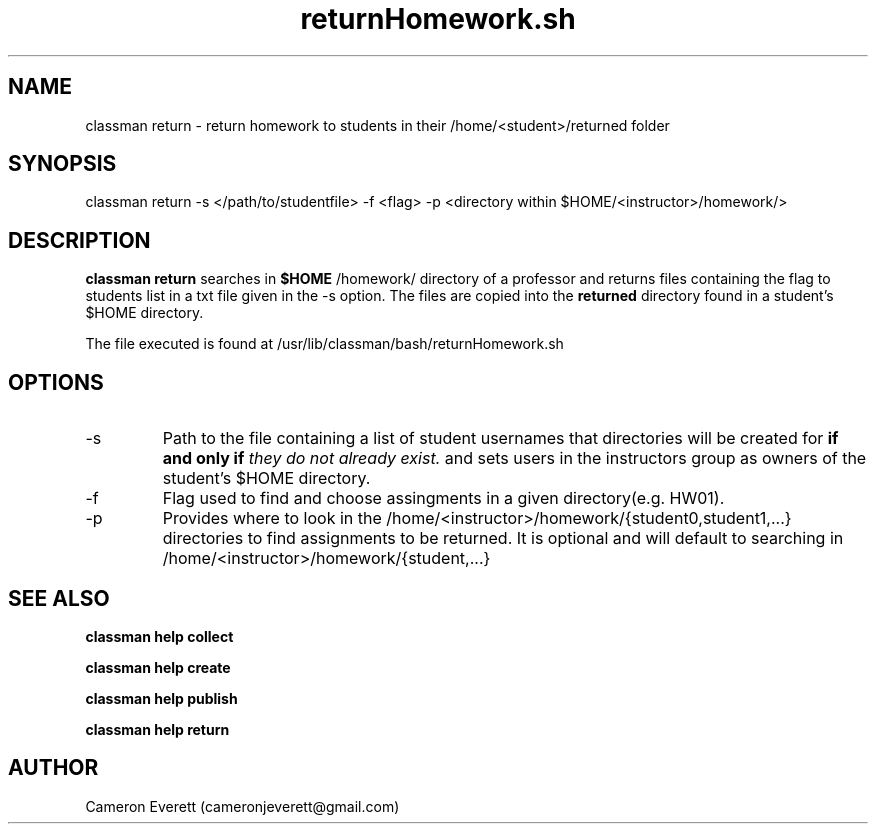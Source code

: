 .TH returnHomework.sh 1 "2 June 2016" "/usr/lib/classman/bash/returnHomework.sh" "Manual: classman return"

.SH NAME
classman return \- return homework to students in their /home/<student>/returned folder

.SH SYNOPSIS
classman return -s </path/to/studentfile> -f <flag> -p <directory within $HOME/<instructor>/homework/>

.SH DESCRIPTION
.B classman return
searches in 
.B $HOME
/homework/ directory of a professor and returns files containing the flag to students list in a txt file given in the -s option. The files are copied into the
.B returned
directory found in a student's $HOME directory.

.PP
The file executed is found at /usr/lib/classman/bash/returnHomework.sh

.SH OPTIONS
.IP -s
Path to the file containing a list of student usernames that directories will be created for
.B if and only if
.I they do not already exist.
and sets users in the instructors group as owners of the student's $HOME directory.
.IP -f
Flag used to find and choose assingments in a given directory(e.g. HW01). 
.IP -p
Provides where to look in the /home/<instructor>/homework/{student0,student1,...} directories to find assignments to be returned. It is optional and will default to searching in /home/<instructor>/homework/{student,...}

.SH SEE ALSO
.B classman help collect
.PP
.B classman help create
.PP
.B classman help publish
.PP
.B classman help return

.SH AUTHOR
Cameron Everett (cameronjeverett@gmail.com)
